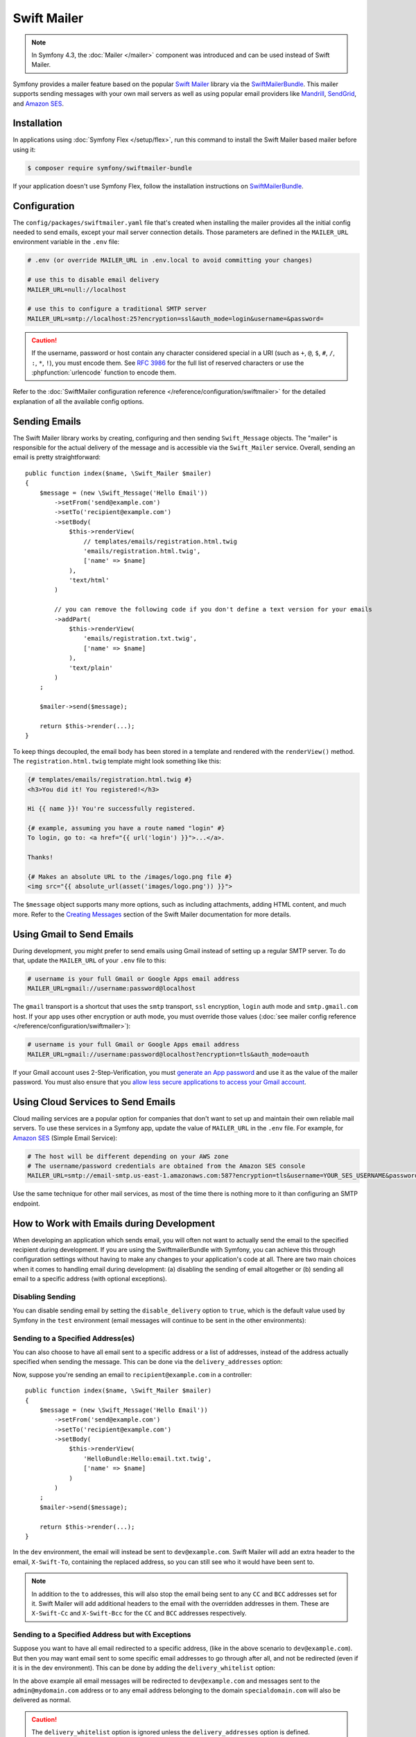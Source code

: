 .. index::
   single: Emails

Swift Mailer
============

.. note::

    In Symfony 4.3, the :doc:`Mailer </mailer>` component was introduced and can
    be used instead of Swift Mailer.

Symfony provides a mailer feature based on the popular `Swift Mailer`_ library
via the `SwiftMailerBundle`_. This mailer supports sending messages with your
own mail servers as well as using popular email providers like `Mandrill`_,
`SendGrid`_, and `Amazon SES`_.

Installation
------------

In applications using :doc:`Symfony Flex </setup/flex>`, run this command to
install the Swift Mailer based mailer before using it:

.. code-block:: terminal

    $ composer require symfony/swiftmailer-bundle

If your application doesn't use Symfony Flex, follow the installation
instructions on `SwiftMailerBundle`_.

.. _swift-mailer-configuration:

Configuration
-------------

The ``config/packages/swiftmailer.yaml`` file that's created when installing the
mailer provides all the initial config needed to send emails, except your mail
server connection details. Those parameters are defined in the ``MAILER_URL``
environment variable in the ``.env`` file:

.. code-block:: bash

    # .env (or override MAILER_URL in .env.local to avoid committing your changes)

    # use this to disable email delivery
    MAILER_URL=null://localhost

    # use this to configure a traditional SMTP server
    MAILER_URL=smtp://localhost:25?encryption=ssl&auth_mode=login&username=&password=

.. caution::

    If the username, password or host contain any character considered special in a
    URI (such as ``+``, ``@``, ``$``, ``#``, ``/``, ``:``, ``*``, ``!``), you must
    encode them. See `RFC 3986`_ for the full list of reserved characters or use the
    :phpfunction:`urlencode` function to encode them.

Refer to the :doc:`SwiftMailer configuration reference </reference/configuration/swiftmailer>`
for the detailed explanation of all the available config options.

Sending Emails
--------------

The Swift Mailer library works by creating, configuring and then sending
``Swift_Message`` objects. The "mailer" is responsible for the actual delivery
of the message and is accessible via the ``Swift_Mailer`` service. Overall,
sending an email is pretty straightforward::

    public function index($name, \Swift_Mailer $mailer)
    {
        $message = (new \Swift_Message('Hello Email'))
            ->setFrom('send@example.com')
            ->setTo('recipient@example.com')
            ->setBody(
                $this->renderView(
                    // templates/emails/registration.html.twig
                    'emails/registration.html.twig',
                    ['name' => $name]
                ),
                'text/html'
            )

            // you can remove the following code if you don't define a text version for your emails
            ->addPart(
                $this->renderView(
                    'emails/registration.txt.twig',
                    ['name' => $name]
                ),
                'text/plain'
            )
        ;

        $mailer->send($message);

        return $this->render(...);
    }

To keep things decoupled, the email body has been stored in a template and
rendered with the ``renderView()`` method. The ``registration.html.twig``
template might look something like this:

.. code-block:: html+twig

    {# templates/emails/registration.html.twig #}
    <h3>You did it! You registered!</h3>

    Hi {{ name }}! You're successfully registered.

    {# example, assuming you have a route named "login" #}
    To login, go to: <a href="{{ url('login') }}">...</a>.

    Thanks!

    {# Makes an absolute URL to the /images/logo.png file #}
    <img src="{{ absolute_url(asset('images/logo.png')) }}">

The ``$message`` object supports many more options, such as including attachments,
adding HTML content, and much more. Refer to the `Creating Messages`_ section
of the Swift Mailer documentation for more details.

.. _email-using-gmail:

Using Gmail to Send Emails
--------------------------

During development, you might prefer to send emails using Gmail instead of
setting up a regular SMTP server. To do that, update the ``MAILER_URL`` of your
``.env`` file to this:

.. code-block:: bash

    # username is your full Gmail or Google Apps email address
    MAILER_URL=gmail://username:password@localhost

The ``gmail`` transport is a shortcut that uses the ``smtp`` transport, ``ssl``
encryption, ``login`` auth mode and ``smtp.gmail.com`` host. If your app uses
other encryption or auth mode, you must override those values
(:doc:`see mailer config reference </reference/configuration/swiftmailer>`):

.. code-block:: bash

    # username is your full Gmail or Google Apps email address
    MAILER_URL=gmail://username:password@localhost?encryption=tls&auth_mode=oauth

If your Gmail account uses 2-Step-Verification, you must `generate an App password`_
and use it as the value of the mailer password. You must also ensure that you
`allow less secure applications to access your Gmail account`_.

Using Cloud Services to Send Emails
-----------------------------------

Cloud mailing services are a popular option for companies that don't want to set
up and maintain their own reliable mail servers. To use these services in a
Symfony app, update the value of ``MAILER_URL`` in the ``.env``
file. For example, for `Amazon SES`_ (Simple Email Service):

.. code-block:: bash

    # The host will be different depending on your AWS zone
    # The username/password credentials are obtained from the Amazon SES console
    MAILER_URL=smtp://email-smtp.us-east-1.amazonaws.com:587?encryption=tls&username=YOUR_SES_USERNAME&password=YOUR_SES_PASSWORD

Use the same technique for other mail services, as most of the time there is
nothing more to it than configuring an SMTP endpoint.

How to Work with Emails during Development
------------------------------------------

When developing an application which sends email, you will often
not want to actually send the email to the specified recipient during
development. If you are using the SwiftmailerBundle with Symfony, you
can achieve this through configuration settings without having to make
any changes to your application's code at all. There are two main choices
when it comes to handling email during development: (a) disabling the
sending of email altogether or (b) sending all email to a specific
address (with optional exceptions).

Disabling Sending
~~~~~~~~~~~~~~~~~

You can disable sending email by setting the ``disable_delivery`` option to
``true``, which is the default value used by Symfony in the ``test`` environment
(email messages will continue to be sent in the other environments):

.. configuration-block::

    .. code-block:: yaml

        # config/packages/test/swiftmailer.yaml
        swiftmailer:
            disable_delivery: true

    .. code-block:: xml

        <!-- config/packages/test/swiftmailer.xml -->
        <?xml version="1.0" encoding="UTF-8" ?>
        <container xmlns="http://symfony.com/schema/dic/services"
            xmlns:xsi="http://www.w3.org/2001/XMLSchema-instance"
            xmlns:swiftmailer="http://symfony.com/schema/dic/swiftmailer"
            xsi:schemaLocation="http://symfony.com/schema/dic/services
                https://symfony.com/schema/dic/services/services-1.0.xsd
                http://symfony.com/schema/dic/swiftmailer https://symfony.com/schema/dic/swiftmailer/swiftmailer-1.0.xsd">

            <swiftmailer:config disable-delivery="true"/>
        </container>

    .. code-block:: php

        // config/packages/test/swiftmailer.php
        $container->loadFromExtension('swiftmailer', [
            'disable_delivery' => "true",
        ]);

.. _sending-to-a-specified-address:

Sending to a Specified Address(es)
~~~~~~~~~~~~~~~~~~~~~~~~~~~~~~~~~~

You can also choose to have all email sent to a specific address or a list of addresses, instead
of the address actually specified when sending the message. This can be done
via the ``delivery_addresses`` option:

.. configuration-block::

    .. code-block:: yaml

        # config/packages/dev/swiftmailer.yaml
        swiftmailer:
            delivery_addresses: ['dev@example.com']

    .. code-block:: xml

        <!-- config/packages/dev/swiftmailer.xml -->
        <?xml version="1.0" encoding="UTF-8" ?>
        <container xmlns="http://symfony.com/schema/dic/services"
            xmlns:xsi="http://www.w3.org/2001/XMLSchema-instance"
            xmlns:swiftmailer="http://symfony.com/schema/dic/swiftmailer"
            xsi:schemaLocation="http://symfony.com/schema/dic/services
                https://symfony.com/schema/dic/services/services-1.0.xsd
                http://symfony.com/schema/dic/swiftmailer
                https://symfony.com/schema/dic/swiftmailer/swiftmailer-1.0.xsd">

            <swiftmailer:config>
                <swiftmailer:delivery-address>dev@example.com</swiftmailer:delivery-address>
            </swiftmailer:config>
        </container>

    .. code-block:: php

        // config/packages/dev/swiftmailer.php
        $container->loadFromExtension('swiftmailer', [
            'delivery_addresses' => ['dev@example.com'],
        ]);

Now, suppose you're sending an email to ``recipient@example.com`` in a controller::

    public function index($name, \Swift_Mailer $mailer)
    {
        $message = (new \Swift_Message('Hello Email'))
            ->setFrom('send@example.com')
            ->setTo('recipient@example.com')
            ->setBody(
                $this->renderView(
                    'HelloBundle:Hello:email.txt.twig',
                    ['name' => $name]
                )
            )
        ;
        $mailer->send($message);

        return $this->render(...);
    }

In the ``dev`` environment, the email will instead be sent to ``dev@example.com``.
Swift Mailer will add an extra header to the email, ``X-Swift-To``, containing
the replaced address, so you can still see who it would have been sent to.

.. note::

    In addition to the ``to`` addresses, this will also stop the email being
    sent to any ``CC`` and ``BCC`` addresses set for it. Swift Mailer will add
    additional headers to the email with the overridden addresses in them.
    These are ``X-Swift-Cc`` and ``X-Swift-Bcc`` for the ``CC`` and ``BCC``
    addresses respectively.

.. _sending-to-a-specified-address-but-with-exceptions:

Sending to a Specified Address but with Exceptions
~~~~~~~~~~~~~~~~~~~~~~~~~~~~~~~~~~~~~~~~~~~~~~~~~~

Suppose you want to have all email redirected to a specific address,
(like in the above scenario to ``dev@example.com``). But then you may want
email sent to some specific email addresses to go through after all, and
not be redirected (even if it is in the dev environment). This can be done
by adding the ``delivery_whitelist`` option:

.. configuration-block::

    .. code-block:: yaml

        # config/packages/dev/swiftmailer.yaml
        swiftmailer:
            delivery_addresses: ['dev@example.com']
            delivery_whitelist:
                # all email addresses matching these regexes will be delivered
                # like normal, as well as being sent to dev@example.com
                - '/@specialdomain\.com$/'
                - '/^admin@mydomain\.com$/'

    .. code-block:: xml

        <!-- config/packages/dev/swiftmailer.xml -->
        <?xml version="1.0" encoding="UTF-8" ?>
        <container xmlns="http://symfony.com/schema/dic/services"
            xmlns:xsi="http://www.w3.org/2001/XMLSchema-instance"
            xmlns:swiftmailer="http://symfony.com/schema/dic/swiftmailer"
            xsi:schemaLocation="http://symfony.com/schema/dic/services
                https://symfony.com/schema/dic/services/services-1.0.xsd
                http://symfony.com/schema/dic/swiftmailer
                https://symfony.com/schema/dic/swiftmailer/swiftmailer-1.0.xsd">

            <swiftmailer:config>
                <!-- all email addresses matching these regexes will be delivered
                     like normal, as well as being sent to dev@example.com -->
                <swiftmailer:delivery-whitelist-pattern>/@specialdomain\.com$/</swiftmailer:delivery-whitelist-pattern>
                <swiftmailer:delivery-whitelist-pattern>/^admin@mydomain\.com$/</swiftmailer:delivery-whitelist-pattern>
                <swiftmailer:delivery-address>dev@example.com</swiftmailer:delivery-address>
            </swiftmailer:config>
        </container>

    .. code-block:: php

        // config/packages/dev/swiftmailer.php
        $container->loadFromExtension('swiftmailer', [
            'delivery_addresses' => ["dev@example.com"],
            'delivery_whitelist' => [
                // all email addresses matching these regexes will be delivered
                // like normal, as well as being sent to dev@example.com
                '/@specialdomain\.com$/',
                '/^admin@mydomain\.com$/',
            ],
        ]);

In the above example all email messages will be redirected to ``dev@example.com``
and messages sent to the ``admin@mydomain.com`` address or to any email address
belonging to the domain ``specialdomain.com`` will also be delivered as normal.

.. caution::

    The ``delivery_whitelist`` option is ignored unless the ``delivery_addresses`` option is defined.

Viewing from the Web Debug Toolbar
~~~~~~~~~~~~~~~~~~~~~~~~~~~~~~~~~~

You can view any email sent during a single response when you are in the
``dev`` environment using the web debug toolbar. The email icon in the toolbar
will show how many emails were sent. If you click it, a report will open
showing the details of the sent emails.

If you're sending an email and then immediately redirecting to another page,
the web debug toolbar will not display an email icon or a report on the next
page.

Instead, you can set the ``intercept_redirects`` option to ``true`` in the
``dev`` environment, which will cause the redirect to stop and allow you to open
the report with details of the sent emails.

.. configuration-block::

    .. code-block:: yaml

        # config/packages/dev/web_profiler.yaml
        web_profiler:
            intercept_redirects: true

    .. code-block:: xml

        <!-- config/packages/dev/web_profiler.xml -->
        <?xml version="1.0" encoding="UTF-8" ?>
        <container xmlns="http://symfony.com/schema/dic/services"
            xmlns:xsi="http://www.w3.org/2001/XMLSchema-instance"
            xmlns:webprofiler="http://symfony.com/schema/dic/webprofiler"
            xsi:schemaLocation="http://symfony.com/schema/dic/services
                https://symfony.com/schema/dic/services/services-1.0.xsd
                http://symfony.com/schema/dic/webprofiler
                https://symfony.com/schema/dic/webprofiler/webprofiler-1.0.xsd">

            <webprofiler:config
                intercept-redirects="true"
            />
        </container>

    .. code-block:: php

        // config/packages/dev/web_profiler.php
        $container->loadFromExtension('web_profiler', [
            'intercept_redirects' => 'true',
        ]);

.. tip::

    Alternatively, you can open the profiler after the redirect and search
    by the submit URL used on the previous request (e.g. ``/contact/handle``).
    The profiler's search feature allows you to load the profiler information
    for any past requests.

.. tip::

    In addition to the features provided by Symfony, there are applications that
    can help you test emails during application development, like `MailCatcher`_
    and `MailHog`_.

How to Spool Emails
-------------------

The default behavior of the Symfony mailer is to send the email messages
immediately. You may, however, want to avoid the performance hit of the
communication to the email server, which could cause the user to wait for the
next page to load while the email is sending. This can be avoided by choosing to
"spool" the emails instead of sending them directly.

This makes the mailer to not attempt to send the email message but instead save
it somewhere such as a file. Another process can then read from the spool and
take care of sending the emails in the spool. Currently only spooling to file or
memory is supported.

.. _email-spool-memory:

Spool Using Memory
~~~~~~~~~~~~~~~~~~

When you use spooling to store the emails to memory, they will get sent right
before the kernel terminates. This means the email only gets sent if the whole
request got executed without any unhandled exception or any errors. To configure
this spool, use the following configuration:

.. configuration-block::

    .. code-block:: yaml

        # config/packages/swiftmailer.yaml
        swiftmailer:
            # ...
            spool: { type: memory }

    .. code-block:: xml

        <!-- config/packages/swiftmailer.xml -->
        <?xml version="1.0" encoding="UTF-8" ?>
        <container xmlns="http://symfony.com/schema/dic/services"
            xmlns:xsi="http://www.w3.org/2001/XMLSchema-instance"
            xmlns:swiftmailer="http://symfony.com/schema/dic/swiftmailer"
            xsi:schemaLocation="http://symfony.com/schema/dic/services https://symfony.com/schema/dic/services/services-1.0.xsd
                http://symfony.com/schema/dic/swiftmailer https://symfony.com/schema/dic/swiftmailer/swiftmailer-1.0.xsd">

            <swiftmailer:config>
                <swiftmailer:spool type="memory"/>
            </swiftmailer:config>
        </container>

    .. code-block:: php

        // config/packages/swiftmailer.php
        $container->loadFromExtension('swiftmailer', [
            // ...
            'spool' => ['type' => 'memory'],
        ]);

.. _spool-using-a-file:

Spool Using Files
~~~~~~~~~~~~~~~~~

When you use the filesystem for spooling, Symfony creates a folder in the given
path for each mail service (e.g. "default" for the default service). This folder
will contain files for each email in the spool. So make sure this directory is
writable by Symfony (or your webserver/php)!

In order to use the spool with files, use the following configuration:

.. configuration-block::

    .. code-block:: yaml

        # config/packages/swiftmailer.yaml
        swiftmailer:
            # ...
            spool:
                type: file
                path: /path/to/spooldir

    .. code-block:: xml

        <!-- config/packages/swiftmailer.xml -->
        <?xml version="1.0" encoding="UTF-8" ?>
        <container xmlns="http://symfony.com/schema/dic/services"
            xmlns:xsi="http://www.w3.org/2001/XMLSchema-instance"
            xmlns:swiftmailer="http://symfony.com/schema/dic/swiftmailer"
            xsi:schemaLocation="http://symfony.com/schema/dic/services
                https://symfony.com/schema/dic/services/services-1.0.xsd
                http://symfony.com/schema/dic/swiftmailer https://symfony.com/schema/dic/swiftmailer/swiftmailer-1.0.xsd">

            <swiftmailer:config>
                <swiftmailer:spool
                    type="file"
                    path="/path/to/spooldir"
                />
            </swiftmailer:config>
        </container>

    .. code-block:: php

        // config/packages/swiftmailer.php
        $container->loadFromExtension('swiftmailer', [
            // ...

            'spool' => [
                'type' => 'file',
                'path' => '/path/to/spooldir',
            ],
        ]);

.. tip::

    If you want to store the spool somewhere with your project directory,
    remember that you can use the ``%kernel.project_dir%`` parameter to reference
    the project's root:

    .. code-block:: yaml

        path: '%kernel.project_dir%/var/spool'

Now, when your app sends an email, it will not actually be sent but instead
added to the spool. Sending the messages from the spool is done separately.
There is a console command to send the messages in the spool:

.. code-block:: terminal

    $ APP_ENV=prod php bin/console swiftmailer:spool:send

It has an option to limit the number of messages to be sent:

.. code-block:: terminal

    $ APP_ENV=prod php bin/console swiftmailer:spool:send --message-limit=10

You can also set the time limit in seconds:

.. code-block:: terminal

    $ APP_ENV=prod php bin/console swiftmailer:spool:send --time-limit=10

In practice you will not want to run this manually. Instead, the console command
should be triggered by a cron job or scheduled task and run at a regular
interval.

.. caution::

    When you create a message with SwiftMailer, it generates a ``Swift_Message``
    class. If the ``swiftmailer`` service is lazy loaded, it generates instead a
    proxy class named ``Swift_Message_<someRandomCharacters>``.

    If you use the memory spool, this change is transparent and has no impact.
    But when using the filesystem spool, the message class is serialized in
    a file with the randomized class name. The problem is that this random
    class name changes on every cache clear. So if you send a mail and then you
    clear the cache, the message will not be unserializable.

    On the next execution of ``swiftmailer:spool:send`` an error will raise because
    the class ``Swift_Message_<someRandomCharacters>`` doesn't exist (anymore).

    The solutions are either to use the memory spool or to load the
    ``swiftmailer`` service without the ``lazy`` option (see :doc:`/service_container/lazy_services`).

How to Test that an Email is Sent in a Functional Test
------------------------------------------------------

Sending emails with Symfony is pretty straightforward thanks to the
SwiftmailerBundle, which leverages the power of the `Swift Mailer`_ library.

To functionally test that an email was sent, and even assert the email subject,
content or any other headers, you can use :doc:`the Symfony Profiler </profiler>`.

Start with a controller action that sends an email::

    public function sendEmail($name, \Swift_Mailer $mailer)
    {
        $message = (new \Swift_Message('Hello Email'))
            ->setFrom('send@example.com')
            ->setTo('recipient@example.com')
            ->setBody('You should see me from the profiler!')
        ;

        $mailer->send($message);

        // ...
    }

In your functional test, use the ``swiftmailer`` collector on the profiler
to get information about the messages sent on the previous request::

    // tests/Controller/MailControllerTest.php
    namespace App\Tests\Controller;

    use Symfony\Bundle\FrameworkBundle\Test\WebTestCase;

    class MailControllerTest extends WebTestCase
    {
        public function testMailIsSentAndContentIsOk()
        {
            $client = static::createClient();

            // enables the profiler for the next request (it does nothing if the profiler is not available)
            $client->enableProfiler();

            $crawler = $client->request('POST', '/path/to/above/action');

            $mailCollector = $client->getProfile()->getCollector('swiftmailer');

            // checks that an email was sent
            $this->assertSame(1, $mailCollector->getMessageCount());

            $collectedMessages = $mailCollector->getMessages();
            $message = $collectedMessages[0];

            // Asserting email data
            $this->assertInstanceOf('Swift_Message', $message);
            $this->assertSame('Hello Email', $message->getSubject());
            $this->assertSame('send@example.com', key($message->getFrom()));
            $this->assertSame('recipient@example.com', key($message->getTo()));
            $this->assertSame(
                'You should see me from the profiler!',
                $message->getBody()
            );
        }
    }

Troubleshooting
~~~~~~~~~~~~~~~

Problem: The Collector Object Is ``null``
.........................................

The email collector is only available when the profiler is enabled and collects
information, as explained in :doc:`/testing/profiling`.

Problem: The Collector Doesn't Contain the Email
................................................

If a redirection is performed after sending the email (for example when you send
an email after a form is processed and before redirecting to another page), make
sure that the test client doesn't follow the redirects, as explained in
:doc:`/testing`. Otherwise, the collector will contain the information of the
redirected page and the email won't be accessible.

.. _`MailCatcher`: https://github.com/sj26/mailcatcher
.. _`MailHog`: https://github.com/mailhog/MailHog
.. _`Swift Mailer`: http://swiftmailer.org/
.. _`SwiftMailerBundle`: https://github.com/symfony/swiftmailer-bundle
.. _`Creating Messages`: https://swiftmailer.symfony.com/docs/messages.html
.. _`Mandrill`: https://mandrill.com/
.. _`SendGrid`: https://sendgrid.com/
.. _`Amazon SES`: http://aws.amazon.com/ses/
.. _`generate an App password`: https://support.google.com/accounts/answer/185833
.. _`allow less secure applications to access your Gmail account`: https://support.google.com/accounts/answer/6010255
.. _`RFC 3986`: https://www.ietf.org/rfc/rfc3986.txt
